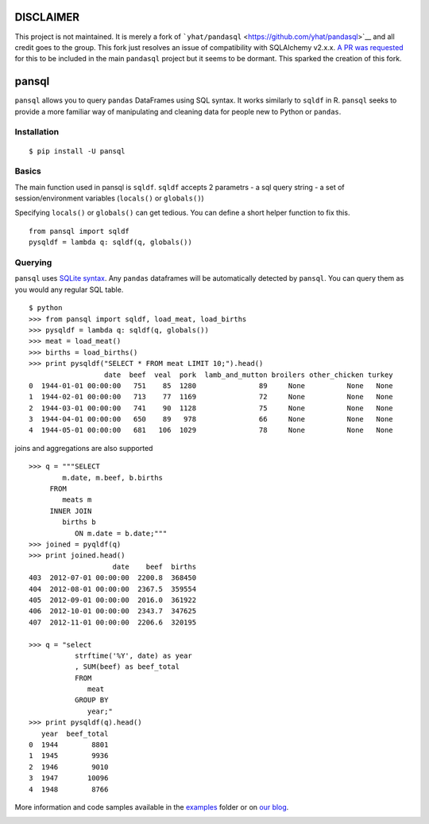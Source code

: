 **DISCLAIMER**
==============

This project is not maintained. It is merely a fork of
```yhat/pandasql`` <https://github.com/yhat/pandasql>`__ and all credit
goes to the group. This fork just resolves an issue of compatibility
with SQLAlchemy v2.x.x. `A PR was
requested <https://github.com/yhat/pandasql/pull/104>`__ for this to be
included in the main ``pandasql`` project but it seems to be dormant.
This sparked the creation of this fork.

pansql
======

``pansql`` allows you to query ``pandas`` DataFrames using SQL syntax.
It works similarly to ``sqldf`` in R. ``pansql`` seeks to provide a more
familiar way of manipulating and cleaning data for people new to Python
or ``pandas``.

Installation
^^^^^^^^^^^^

::

   $ pip install -U pansql

Basics
^^^^^^

The main function used in pansql is ``sqldf``. ``sqldf`` accepts 2
parametrs - a sql query string - a set of session/environment variables
(``locals()`` or ``globals()``)

Specifying ``locals()`` or ``globals()`` can get tedious. You can define
a short helper function to fix this.

::

   from pansql import sqldf
   pysqldf = lambda q: sqldf(q, globals())

Querying
^^^^^^^^

``pansql`` uses `SQLite syntax <http://www.sqlite.org/lang.html>`__. Any
``pandas`` dataframes will be automatically detected by ``pansql``. You
can query them as you would any regular SQL table.

::

   $ python
   >>> from pansql import sqldf, load_meat, load_births
   >>> pysqldf = lambda q: sqldf(q, globals())
   >>> meat = load_meat()
   >>> births = load_births()
   >>> print pysqldf("SELECT * FROM meat LIMIT 10;").head()
                     date  beef  veal  pork  lamb_and_mutton broilers other_chicken turkey
   0  1944-01-01 00:00:00   751    85  1280               89     None          None   None
   1  1944-02-01 00:00:00   713    77  1169               72     None          None   None
   2  1944-03-01 00:00:00   741    90  1128               75     None          None   None
   3  1944-04-01 00:00:00   650    89   978               66     None          None   None
   4  1944-05-01 00:00:00   681   106  1029               78     None          None   None

joins and aggregations are also supported

::

   >>> q = """SELECT
           m.date, m.beef, b.births
        FROM
           meats m
        INNER JOIN
           births b
              ON m.date = b.date;"""
   >>> joined = pyqldf(q)
   >>> print joined.head()
                       date    beef  births
   403  2012-07-01 00:00:00  2200.8  368450
   404  2012-08-01 00:00:00  2367.5  359554
   405  2012-09-01 00:00:00  2016.0  361922
   406  2012-10-01 00:00:00  2343.7  347625
   407  2012-11-01 00:00:00  2206.6  320195

   >>> q = "select
              strftime('%Y', date) as year
              , SUM(beef) as beef_total
              FROM
                 meat
              GROUP BY
                 year;"
   >>> print pysqldf(q).head()
      year  beef_total
   0  1944        8801
   1  1945        9936
   2  1946        9010
   3  1947       10096
   4  1948        8766

More information and code samples available in the
`examples <https://github.com/yhat/pandasql/blob/master/examples/demo.py>`__
folder or on `our
blog <http://blog.yhathq.com/posts/pandasql-sql-for-pandas-dataframes.html>`__.

|Analytics|

.. |Analytics| image:: https://ga-beacon.appspot.com/UA-46996803-1/pandasql/README.md
   :target: https://github.com/yhat/pandasql
